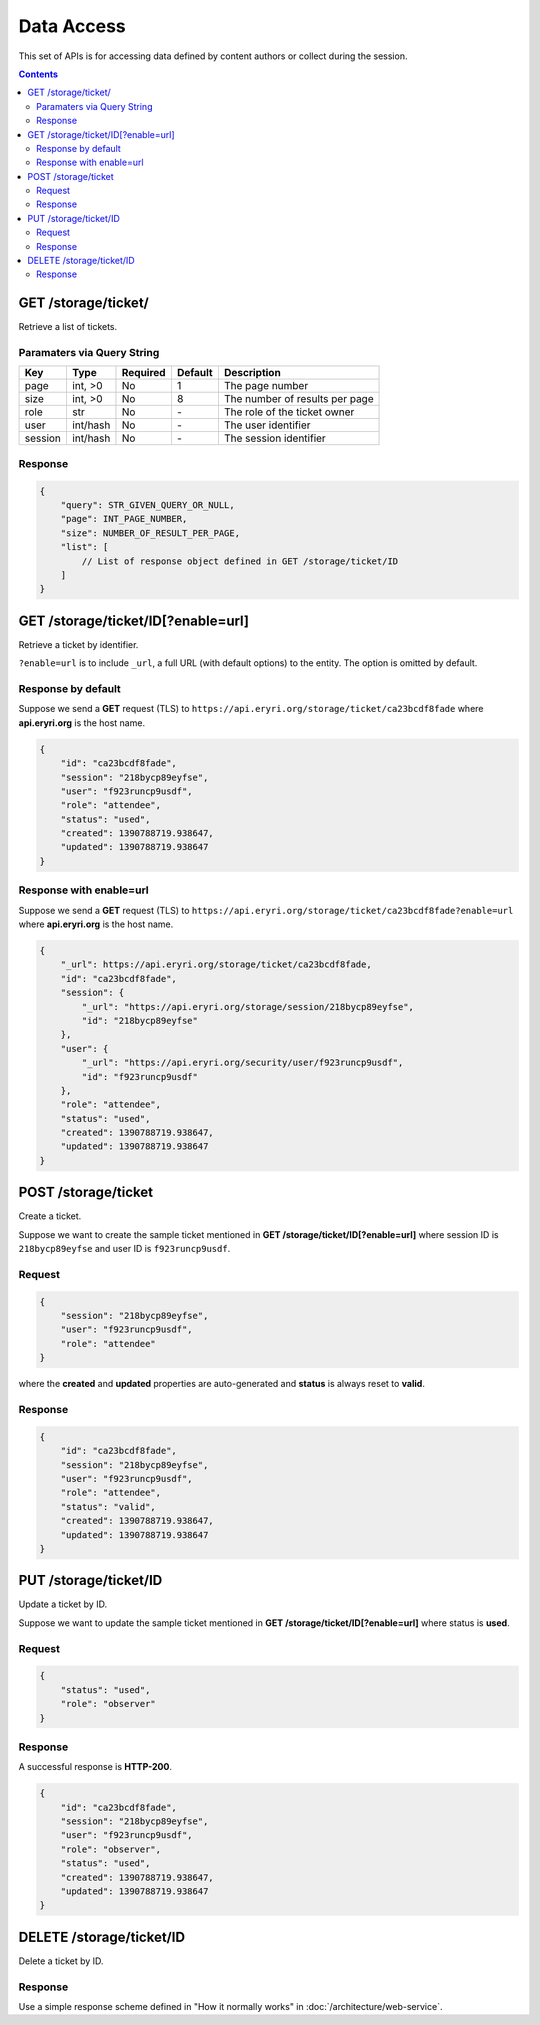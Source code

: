 Data Access
###########

This set of APIs is for accessing data defined by content authors or collect
during the session.

.. contents::

GET /storage/ticket/
====================

Retrieve a list of tickets.

Paramaters via Query String
---------------------------

======= ======== ======== ======= ========================================================
Key     Type     Required Default Description
======= ======== ======== ======= ========================================================
page    int, >0  No       1       The page number
size    int, >0  No       8       The number of results per page
role    str      No       \-      The role of the ticket owner
user    int/hash No       \-      The user identifier
session int/hash No       \-      The session identifier
======= ======== ======== ======= ========================================================

Response
--------

.. code-block:: javascript

    {
        "query": STR_GIVEN_QUERY_OR_NULL,
        "page": INT_PAGE_NUMBER,
        "size": NUMBER_OF_RESULT_PER_PAGE,
        "list": [
            // List of response object defined in GET /storage/ticket/ID
        ]
    }

GET /storage/ticket/ID[?enable=url]
===================================

Retrieve a ticket by identifier.

``?enable=url`` is to include ``_url``, a full
URL (with default options) to the entity. The option is omitted by default.

Response by default
-------------------

Suppose we send a **GET** request (TLS) to ``https://api.eryri.org/storage/ticket/ca23bcdf8fade``
where **api.eryri.org** is the host name.

.. code-block:: javascript

    {
        "id": "ca23bcdf8fade",
        "session": "218bycp89eyfse",
        "user": "f923runcp9usdf",
        "role": "attendee",
        "status": "used",
        "created": 1390788719.938647,
        "updated": 1390788719.938647
    }

Response with enable=url
------------------------

Suppose we send a **GET** request (TLS) to ``https://api.eryri.org/storage/ticket/ca23bcdf8fade?enable=url``
where **api.eryri.org** is the host name.

.. code-block:: javascript

    {
        "_url": https://api.eryri.org/storage/ticket/ca23bcdf8fade,
        "id": "ca23bcdf8fade",
        "session": {
            "_url": "https://api.eryri.org/storage/session/218bycp89eyfse",
            "id": "218bycp89eyfse"
        },
        "user": {
            "_url": "https://api.eryri.org/security/user/f923runcp9usdf",
            "id": "f923runcp9usdf"
        },
        "role": "attendee",
        "status": "used",
        "created": 1390788719.938647,
        "updated": 1390788719.938647
    }

POST /storage/ticket
====================

Create a ticket.

Suppose we want to create the sample ticket mentioned in **GET /storage/ticket/ID[?enable=url]**
where session ID is ``218bycp89eyfse`` and user ID is ``f923runcp9usdf``.

Request
-------

.. code-block:: javascript

    {
        "session": "218bycp89eyfse",
        "user": "f923runcp9usdf",
        "role": "attendee"
    }

where the **created** and **updated** properties are auto-generated and **status**
is always reset to **valid**.

Response
--------

.. code-block:: javascript

    {
        "id": "ca23bcdf8fade",
        "session": "218bycp89eyfse",
        "user": "f923runcp9usdf",
        "role": "attendee",
        "status": "valid",
        "created": 1390788719.938647,
        "updated": 1390788719.938647
    }

PUT /storage/ticket/ID
======================

Update a ticket by ID.

Suppose we want to update the sample ticket mentioned in **GET /storage/ticket/ID[?enable=url]**
where status is **used**.

Request
-------

.. code-block:: javascript

    {
        "status": "used",
        "role": "observer"
    }

Response
--------

A successful response is **HTTP-200**.

.. code-block:: javascript

    {
        "id": "ca23bcdf8fade",
        "session": "218bycp89eyfse",
        "user": "f923runcp9usdf",
        "role": "observer",
        "status": "used",
        "created": 1390788719.938647,
        "updated": 1390788719.938647
    }

DELETE /storage/ticket/ID
=========================

Delete a ticket by ID.

Response
--------

Use a simple response scheme defined in "How it normally works" in
:doc:`/architecture/web-service`.